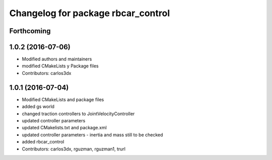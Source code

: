 ^^^^^^^^^^^^^^^^^^^^^^^^^^^^^^^^^^^
Changelog for package rbcar_control
^^^^^^^^^^^^^^^^^^^^^^^^^^^^^^^^^^^

Forthcoming
-----------

1.0.2 (2016-07-06)
------------------
* Modified authors and maintainers
* modified CMakeLists y Package files
* Contributors: carlos3dx

1.0.1 (2016-07-04)
------------------
* Modified CMakeLists and package files
* added gs world
* changed traction controllers to JointVelocityController
* updated controller parameters
* updated CMakelists.txt and package.xml
* updated controller parameters - inertia and mass still to be checked
* added rbcar_control
* Contributors: carlos3dx, rguzman, rguzman1, trurl
